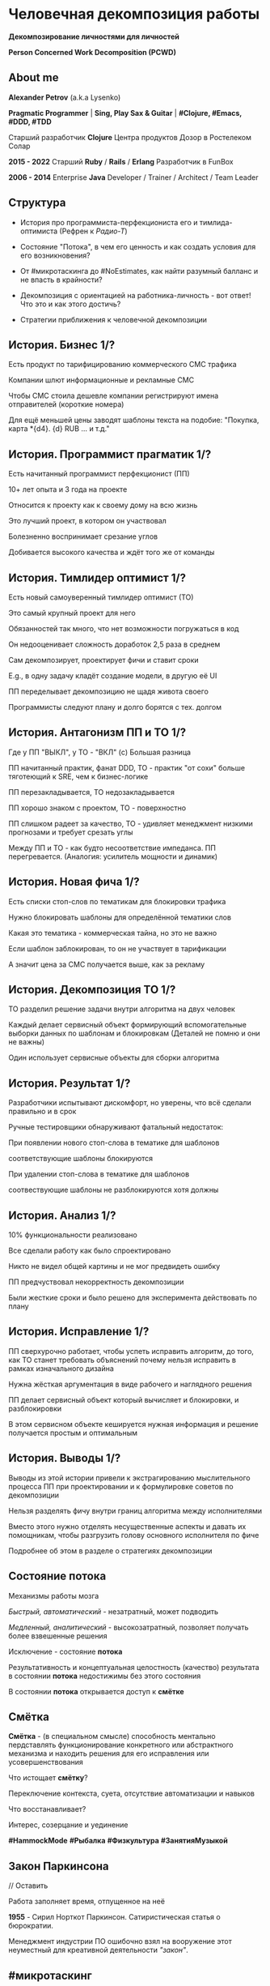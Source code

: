 #+STARTUP: showall

#+OPTIONS: reveal_center:t reveal_progress:t reveal_history:nil reveal_control:t
#+OPTIONS: reveal_rolling_links:t reveal_keyboard:t reveal_overview:t num:nil
#+OPTIONS: reveal_width:1200 reveal_height:800 reveal_slide_number:c/t
#+OPTIONS: toc:0
#+REVEAL_MARGIN: 0.1
#+REVEAL_MIN_SCALE: 0.5
#+REVEAL_MAX_SCALE: 2.5
#+REVEAL_TRANS: cube
#+REVEAL_THEME: moon
#+REVEAL_HLEVEL: 2
#+REVEAL_HEAD_PREAMBLE: <meta name="description" content="Человечная декомпозиция работы">
#+REVEAL_POSTAMBLE: <p> Created by Alexander Petrov (a.k.a Lysenko). </p>
#+REVEAL_PLUGINS: (markdown notes)
#+REVEAL_EXTRA_CSS: ./local.css

* Человечная декомпозиция работы

*Декомпозирование личностями для личностей*

*Person Concerned Work Decomposition (PСWD)*

** About me

#+ATTR_REVEAL: :frag roll-in
*Alexander Petrov* (a.k.a Lysenko)

#+ATTR_REVEAL: :frag roll-in
*Pragmatic Programmer* | *Sing, Play Sax & Guitar* | *#Clojure, #Emacs, #DDD, #TDD*

#+ATTR_REVEAL: :frag roll-in
Старший разработчик *Clojure* Центра продуктов Дозор в Ростелеком Солар

#+ATTR_REVEAL: :frag roll-in
*2015 - 2022*
Старший *Ruby* / *Rails* / *Erlang* Разработчик в FunBox

#+ATTR_REVEAL: :frag roll-in
*2006 - 2014* Enterprise *Java* Developer / Trainer / Architect / Team Leader

** Структура

#+ATTR_REVEAL: :frag roll-in
- История про программиста-перфекциониста его и тимлида-оптимиста (Рефрен к /Радио-Т/)

#+ATTR_REVEAL: :frag roll-in
- Состояние "Потока", в чем его ценность и как создать условия для его возникновения?

#+ATTR_REVEAL: :frag roll-in
- От #микротаскинга до #NoEstimates, как найти разумный балланс и не впасть в крайности?

#+ATTR_REVEAL: :frag roll-in
- Декомпозиция с ориентацией на работника-личность - вот ответ! Что это и как этого достичь?

#+ATTR_REVEAL: :frag roll-in
- Cтратегии приближения к человечной декомпозиции

** История. Бизнес 1/?

#+ATTR_REVEAL: :frag roll-in
Есть продукт по тарифицированию коммерческого СМС трафика

#+ATTR_REVEAL: :frag roll-in
Компании шлют информационные и рекламные СМС

#+ATTR_REVEAL: :frag roll-in
Чтобы СМС стоила дешевле компании регистрируют имена отправителей (короткие номера)

#+ATTR_REVEAL: :frag roll-in
Для ещё меньшей цены заводят шаблоны текста на подобие: "Покупка, карта *{d4}. {d} RUB ... и т.д."

** История. Программист прагматик 1/?

#+ATTR_REVEAL: :frag roll-in
Есть начитанный программист перфекционист (ПП)

#+ATTR_REVEAL: :frag roll-in
10+ лет опыта и 3 года на проекте

#+ATTR_REVEAL: :frag roll-in
Относится к проекту как к своему дому на всю жизнь

#+ATTR_REVEAL: :frag roll-in
Это лучший проект, в котором он участвовал

#+ATTR_REVEAL: :frag roll-in
Болезненно воспринимает срезание углов

#+ATTR_REVEAL: :frag roll-in
Добивается высокого качества и ждёт того же от команды

** История. Тимлидер оптимист 1/?


#+ATTR_REVEAL: :frag roll-in
Есть новый самоуверенный тимлидер оптимист (ТО)

#+ATTR_REVEAL: :frag roll-in
Это самый крупный проект для него

#+ATTR_REVEAL: :frag roll-in
Обязанностей так много, что нет возможности погружаться в код

#+ATTR_REVEAL: :frag roll-in
Он недооценивает сложность доработок 2,5 раза в среднем

#+ATTR_REVEAL: :frag roll-in
Сам декомпозирует, проектирует фичи и ставит сроки

#+ATTR_REVEAL: :frag roll-in
E.g., в одну задачу кладёт создание модели, в другую её UI

#+ATTR_REVEAL: :frag roll-in
ПП переделывает декомпозицию не щадя живота своего

#+ATTR_REVEAL: :frag roll-in
Программисты следуют плану и долго борятся с тех. долгом

** История. Антагонизм ПП и ТО 1/?



#+ATTR_REVEAL: :frag roll-in
Где у ПП "ВЫКЛ", у ТО - "ВКЛ" (c) Большая разница

#+ATTR_REVEAL: :frag roll-in
ПП начитанный практик, фанат DDD, ТО - практик "от сохи" больше тяготеющий к SRE, чем к бизнес-логике

#+ATTR_REVEAL: :frag roll-in
ПП перезакладывается, ТО недозакладывается

#+ATTR_REVEAL: :frag roll-in
ПП хорошо знаком с проектом, ТО - поверхностно

#+ATTR_REVEAL: :frag roll-in
ПП слишком радеет за качество, ТО - удивляет менеджмент низкими прогнозами и требует срезать углы

#+ATTR_REVEAL: :frag roll-in
Между ПП и ТО - как будто несоответствие импеданса. ПП перегревается. (Аналогия: усилитель мощности и динамик)

** История. Новая фича 1/?

#+ATTR_REVEAL: :frag roll-in
Есть списки стоп-слов по тематикам для блокировки трафика

#+ATTR_REVEAL: :frag roll-in
Нужно блокировать шаблоны для определённой тематики слов

#+ATTR_REVEAL: :frag roll-in
Какая это тематика - коммерческая тайна, но это не важно

#+ATTR_REVEAL: :frag roll-in
Если шаблон заблокирован, то он не участвует в тарификации

#+ATTR_REVEAL: :frag roll-in
А значит цена за СМС получается выше, как за рекламу

** История. Декомпозиция ТО 1/?

#+ATTR_REVEAL: :frag roll-in
ТО разделил решение задачи внутри алгоритма на двух человек

#+ATTR_REVEAL: :frag roll-in
Каждый делает сервисный объект формирующий вспомогательные выборки данных по шаблонам и блокировкам (Деталей не помню и они не важны)

#+ATTR_REVEAL: :frag roll-in
Один использует сервисные объекты для сборки алгоритма

** История. Результат 1/?

#+ATTR_REVEAL: :frag roll-in
Разработчики испытывают дискомфорт, но уверены, что всё сделали правильно и в срок

#+ATTR_REVEAL: :frag roll-in
Ручные тестировщики обнаруживают фатальный недостаток:

#+ATTR_REVEAL: :frag roll-in
При появлении нового стоп-слова в тематике для шаблонов

#+ATTR_REVEAL: :frag roll-in
соответствующие шаблоны блокируются

#+ATTR_REVEAL: :frag roll-in
При удалении стоп-слова в тематике для шаблонов

#+ATTR_REVEAL: :frag roll-in
соотвествующие шаблоны не разблокируются хотя должны

** История. Анализ 1/?

#+ATTR_REVEAL: :frag roll-in
10% функциональности реализовано

#+ATTR_REVEAL: :frag roll-in
Все сделали работу как было спроектировано

#+ATTR_REVEAL: :frag roll-in
Никто не видел общей картины и не мог предвидеть ошибку

#+ATTR_REVEAL: :frag roll-in
ПП предчуствовал некорректность декомпозиции

#+ATTR_REVEAL: :frag roll-in
Были жесткие сроки и было решено для эксперимента действовать по плану

** История. Исправление 1/?

#+ATTR_REVEAL: :frag roll-in
ПП сверхурочно работает, чтобы успеть исправить алгоритм, до того, как ТО станет требовать объяснений почему нельзя исправить в рамках изначального дизайна

#+ATTR_REVEAL: :frag roll-in
Нужна жёсткая аргументация в виде рабочего и наглядного решения

#+ATTR_REVEAL: :frag roll-in
ПП делает сервисный объект который вычисляет и блокировки, и разблокировки

#+ATTR_REVEAL: :frag roll-in
В этом сервисном объекте кешируется нужная информация и решение получается простым и оптимальным

** История. Выводы 1/?

#+ATTR_REVEAL: :frag roll-in
Выводы из этой истории привели к экстрагированию мыслительного процесса ПП при проектировании и к формулировке советов по декомпозиции

#+ATTR_REVEAL: :frag roll-in
Нельзя разделять фичу внутри границ алгоритма между исполнителями

#+ATTR_REVEAL: :frag roll-in
Вместо этого нужно отделять несущественные аспекты и давать их помощникам, чтобы разгрузить голову основного исполнителя по фиче

#+ATTR_REVEAL: :frag roll-in
Подробнее об этом в разделе о стратегиях декомпозиции

** Состояние потока

#+ATTR_REVEAL: :frag roll-in
Механизмы работы мозга

#+ATTR_REVEAL: :frag roll-in
/Быстрый, автоматический/ - незатратный, может подводить

#+ATTR_REVEAL: :frag roll-in
/Медленный, аналитический/ - высокозатратный, позволяет получать более взвешенные решения

#+ATTR_REVEAL: :frag roll-in
Исключение - состояние *потока*

#+ATTR_REVEAL: :frag roll-in
Результативность и концептуальная целостность (качество) результата в состоянии *потока* недостижимы без этого состояния

#+ATTR_REVEAL: :frag roll-in
В состоянии *потока* открывается доступ к *смётке*

** Смётка

#+ATTR_REVEAL: :frag roll-in
*Смётка* - (в специальном смысле) способность ментально пердставлять функционирование конкретного или абстрактного механизма и находить решения для его исправления или усовершенствования

#+ATTR_REVEAL: :frag roll-in
Что истощает  *смётку*?

#+ATTR_REVEAL: :frag roll-in
Переключение контекста, суета, отсутствие автоматизации и навыков

#+ATTR_REVEAL: :frag roll-in
Что восстанавливает?

#+ATTR_REVEAL: :frag roll-in
Интерес, созерцание и уединение

#+ATTR_REVEAL: :frag roll-in
*#HammockMode* *#Рыбалка* *#Физкультура* *#ЗанятияМузыкой*

** Закон Паркинсона
// Оставить
#+ATTR_REVEAL: :frag roll-in
Работа заполняет время, отпущенное на неё

#+ATTR_REVEAL: :frag roll-in
*1955* - Сирил Норткот Паркинсон. Сатиристическая статья о бюрократии.

#+ATTR_REVEAL: :frag roll-in
Менеджмент индустрии ПО ошибочно взял на вооружение этот неуместный для креативной деятельности /"закон"/.

** #микротаскинг

// оставить
#+ATTR_REVEAL: :frag roll-in
Веря в "закон" Паркинсона можно дойти до решения "проблем" с человеческой природой через #микротаскинг

#+ATTR_REVEAL: :frag roll-in
Бесчеловечный подход, характерный для работы крупных капиталистических производств

#+ATTR_REVEAL: :frag roll-in
- Подразумевается, что людям нужно платить за сделанную мелкую работу, которую они могут сделать не задумываясь о целостности и полезности результата

#+ATTR_REVEAL: :frag roll-in
- О /целостности/ заботятся "Архитекторы" (*авторитеты*), которые знают, как все фичи поделить на атомы, чтобы обезличенные /люди-роботы/ их выполняли

** #NoEstimates

#+ATTR_REVEAL: :frag roll-in
Если понимать ценность *потока* и *сметки* то можно стараться каждую фичу делать целиком, не давая никаких оценок.

#+ATTR_REVEAL: :frag roll-in
Предварительные оценки не нужны! Работа будет сделана тогда, когда будет достигнуто концептуально целостное решение. А случится это всё равно это быстрее, чем мы закончим оценивать.

** #NoEstimates может не сработать

#+ATTR_REVEAL: :frag roll-in
*No Estimates* может не сработать, если хотя бы один пункт выполняется (расположены в порядке влияния и распространённости):

#+ATTR_REVEAL: :frag roll-in
- используются /мейнстримовые/ технологии с /посредственной/ продуктивностью из-за *accidental complexity*

#+ATTR_REVEAL: :frag roll-in
- команды не состоят из /"10X"/ программистов

#+ATTR_REVEAL: :frag roll-in
- стейкхолдеры нуждаются в ориентировочных сроках (*B2B*, *B2C*, *Digital* с нуждой в /маркетинге/ и /рекламе/)

#+ATTR_REVEAL: :frag roll-in
- кодовая база велика, *inherent complexity* высока и любое изменение требует больших затрат времени
  
** Декомпозиция работы ради проектирования

#+ATTR_REVEAL: :frag roll-in
Кто нам "мешает", тот нам поможет! (с) Кавказская пленница

#+ATTR_REVEAL: :frag roll-in
Слона нужно есть по частям (c) народная мудрость

#+ATTR_REVEAL: :frag roll-in
Даже если кажется, что это Моська (c) добавил от себя

#+ATTR_REVEAL: :frag roll-in
Декомпозировать работу полезно для фокусировки мыслительного процесса

** Свойства человечной декомпозиции 1/2

#+ATTR_REVEAL: :frag roll-in
Каждая задача удовлетворяет следующим критериям:

#+ATTR_REVEAL: :frag roll-in
- Задача /самодостаточна/ и /целостна/. Не должно быть аспектов в других задачах, которые могли бы /ключевым/ образом повлиять на создаваемый образ решения данной задачи в голове.

#+ATTR_REVEAL: :frag roll-in
- Задача не превышает /3—5 дней/ (/условно/) в предварительной оценке трудозатрат. Это ограничение позволит придать задаче обозримые границы и сделает её /управляемой/, помещающейся в голове.

** Свойства человечной декомпозиции 2/2

#+ATTR_REVEAL: :frag roll-in
Вся совокупность задач должна соответствовать архитектурному принципу *Loose Coupling* / *High Cohesion* (*Слабая зависимость* / *Сильная сплочённость*), а именно:

#+ATTR_REVEAL: :frag roll-in
- *Loose Coupling*: /Зависимости/ между задачами должны быть минимальными.

#+ATTR_REVEAL: :frag roll-in
- *High Cohesion*: каждая задача должна содержать /сильно сплочённые/ функциональные возможности, чтобы ничего нельзя было выбросить без потери /целостности/ размышлений о задаче.

** Проверка декомпозиции

#+ATTR_REVEAL: :frag roll-in
Попытаться прийти к /декомпозиции/ с такими свойствами можно постепенно, проверяя получившийся набор задач на каждой итерации.

#+ATTR_REVEAL: :frag roll-in
С проверкой помогут контрольные вопросы к отдельным задачам и набору в целом.

** Вопросы к задаче

#+ATTR_REVEAL: :frag roll-in
- Можно ли /целостно/ думать о задаче в изоляции от других задач?
   
#+ATTR_REVEAL: :frag roll-in
- Можно ли вынести из задачи что-то лишнее так, чтобы при этом не нарушилась /целостность/?

#+ATTR_REVEAL: :frag roll-in
- Не слишком ли мала задача? Не должна ли она быть частью какой-то большей задачи, чтобы та была /целостной/?
   
** Вопросы к совокупности задач

#+ATTR_REVEAL: :frag roll-in
- Нет ли между задачами слишком сильных /зависимостей/, возможно, неявных, в особенности если они даются разным исполнителям?

#+ATTR_REVEAL: :frag roll-in
- Являются ли все задачи управляемыми по объёму (оценка не превышает /3—5 дней/)?
   
#+ATTR_REVEAL: :frag roll-in
- Не слишком ли мелко разбиты задачи и не нарушена ли их /целостность/?

** Стратегии декомпозиции

#+ATTR_REVEAL: :frag roll-in
Рассмотрим, какие стратегии помогут с небольшим количеством итераций приходить к /человечной декомпозиции/.

** 1. Отказ от декомпозиции

#+ATTR_REVEAL: :frag roll-in
Декомпозиция - не должна быть бременем, она должна быть помощником

#+ATTR_REVEAL: :frag roll-in
Обозримые фичи можно не делить на части и выполнять одним куском

#+ATTR_REVEAL: :frag roll-in
На маленьком масштабе затраты на декомпозицию могут быть потерей ресурсов

** 2. Делегирование исполнителю

// Поподробнее почему иногда неудачно делать декомопзицию самому тимлиду.

#+ATTR_REVEAL: :frag roll-in
Тим лид не должен делать декомпозицию всех фич, спуская сверху конкретные задачи

#+ATTR_REVEAL: :frag roll-in
Тим лид должен помогать своим разработчикам совершать декомпозицию

#+ATTR_REVEAL: :frag roll-in
Нужно выбирать /главного исполнителя/ на фичу

#+ATTR_REVEAL: :frag roll-in
Он вникнет в требования и сделает декомпозицию на набор комфортных задач себе и коллегам - помощникам.

** 3. Отказ от детального проектирования

#+ATTR_REVEAL: :frag roll-in
Фича - кусок мрамора

#+ATTR_REVEAL: :frag roll-in
Отрезать куски по границам, которые проявляются на этапе предварительного проектирования

#+ATTR_REVEAL: :frag roll-in
Отказываться детально проектировать

#+ATTR_REVEAL: :frag roll-in
Ошибка преждевременного детального проеткрования может парализовать исполнителя и сделать его несчастным

** 4. Группировка функциональности

#+ATTR_REVEAL: :frag roll-in
по сходному уровню сложности, неопределённости или риска

#+ATTR_REVEAL: :frag roll-in
/W.I.P./ /work in progress/

** 5. Поэтапная декомпозиция

#+ATTR_REVEAL: :frag roll-in
Большие фичи и связанные наборы фич не нужно декомпозировать наперёд целиком

#+ATTR_REVEAL: :frag roll-in
Откладывайте решения до последнего момента, когда их совершенно необходимо принять

#+ATTR_REVEAL: :frag roll-in
Так вы будете обладать наиполнейшей информацией для принятия решения

#+ATTR_REVEAL: :frag roll-in
И минимизируете ущерб от неудачных преждевременных решений

** 6. Выделение смыслового ядра

#+ATTR_REVEAL: :frag roll-in
*смысловое ядро* и *второстепенные механизмы*

#+ATTR_REVEAL: :frag roll-in
Метафора "Хирург и команда ассистентов" (c) Фред Брукс

** 7. Выделение прототипа 1/3

#+ATTR_REVEAL: :frag roll-in
Если после выделения *смыслового ядра* оно остаётся достаточно большим и /неуправляемым/ по /трудозатратам/,

#+ATTR_REVEAL: :frag roll-in
и не очевидно, как разделить его на подзадачи /управляемого/ размера,

#+ATTR_REVEAL: :frag roll-in
можно выделить несколько дней на *прототипирование* и остальное время оставить на реализацию продуктовой версии фичи

** 7. Выделение прототипа 2/3

#+ATTR_REVEAL: :frag roll-in
После *прототипирования* может возникнуть идея разделения на подзадачи

#+ATTR_REVEAL: :frag roll-in
Может возникнуть понимание, какие части к *смысловому ядру* не относятся и их можно /делегировать/

** 7. Выделение прототипа 3/3

#+ATTR_REVEAL: :frag roll-in
По *Фреду Бруксу* /вторая/ версия системы всегда лучше /первой/

#+ATTR_REVEAL: :frag roll-in
*Прототип* это /первая/ версия системы в миниатюре

#+ATTR_REVEAL: :frag roll-in
Нас *не парализует* необходимость сделать всё /сразу/ и не ниже уровня нашего *внутреннего стандарта*

#+ATTR_REVEAL: :frag roll-in
*Прототип* идёт в корзину, но позволяет реализовать /вторую/ версию как следует, ибо /мозг/ потренировался в /безопасном режиме/

** Итоги 1/3

#+ATTR_REVEAL: :frag roll-in
Отчуждение смысла от разработчика ->
#+ATTR_REVEAL: :frag roll-in
Отсутствие концептуальной целостности ->
#+ATTR_REVEAL: :frag roll-in
Вечно растущий технический долг (/accidental complexity/) ->
#+ATTR_REVEAL: :frag roll-in
Дороговизна сопровождения ->
#+ATTR_REVEAL: :frag roll-in
Посредственные результаты ->
#+ATTR_REVEAL: :frag roll-in
Профессиональное выгорание

** Итоги 2/3

#+ATTR_REVEAL: :frag roll-in
Свобода и комфорт разработчика ->
#+ATTR_REVEAL: :frag roll-in
Состояние потока ->
#+ATTR_REVEAL: :frag roll-in
Активизация смётки ->
#+ATTR_REVEAL: :frag roll-in
Наличие концептуальной целостности ->
#+ATTR_REVEAL: :frag roll-in
Низкая /accidental complexity/ ->
#+ATTR_REVEAL: :frag roll-in
Низкая совокупная стоимость владения ->
#+ATTR_REVEAL: :frag roll-in
Выдающиеся результаты ->
#+ATTR_REVEAL: :frag roll-in
Достаточно довольный и весьма лояльный разработчик

** Итоги 3/3

#+ATTR_REVEAL: :frag roll-in
Концептуальная целостность (низкая /accidental complexity/) роскошь?

#+ATTR_REVEAL: :frag roll-in
Для продуктовой компании это насущная необходимость для выживания в долгосрочной перспективе.

#+ATTR_REVEAL: :frag roll-in
Успешной всем нам декомпозиции работы!

** Источники 1/2

- *Дейв Томас* и *Энди Хант* [[https://www.ozon.ru/context/detail/id/1657382/][«Программист прагматик. Путь от подмастерья к мастеру»]].
- *Фред Брукс* [[https://www.ozon.ru/context/detail/id/83760/][«Мифический человеко-месяц»]].
- *Эрик Эванс* [[https://www.ozon.ru/context/detail/id/5497184/][«Предметно-ориентированное проектирование (DDD). Структуризация сложных программных систем»]].
- *Том ДеМарко* и *Тимоти Листер* [[https://www.ozon.ru/context/detail/id/2338486/][«Человеческий фактор. Успешные проекты и команды»]].

** Источники 2/2

- *Мери и Том Поппендик* [[https://www.ozon.ru/context/detail/id/4571528/][«Бережливое производство программного обеспечения. От идеи до прибыли»]].
- *Даниэль Каннеман* [[https://www.ozon.ru/context/detail/id/24286114/][Thinking Fast And Slow]].
- *Роберт Пирсиг* [[https://ru.wikipedia.org/wiki/%D0%94%D0%B7%D0%B5%D0%BD_%D0%B8_%D0%B8%D1%81%D0%BA%D1%83%D1%81%D1%81%D1%82%D0%B2%D0%BE_%D1%83%D1%85%D0%BE%D0%B4%D0%B0_%D0%B7%D0%B0_%D0%BC%D0%BE%D1%82%D0%BE%D1%86%D0%B8%D0%BA%D0%BB%D0%BE%D0%BC][«Дзен и искусство ухода за мотоциклом»]], в особенности рассуждения автора о смётке и вещах, которые её истощают. Я и само это слово узнал из книги.

** БОНУС. Неконструктивные убеждения о людях 1/2

#+ATTR_REVEAL: :frag roll-in
Следующие 6 убеждений о человеческой природе не конструктивно класть в основу управления креативной деятельностью, в особенности созданием ПО

#+ATTR_REVEAL: :frag roll-in
- Человек от природы порочен, и только давление общества заставляет его сдерживать свои порывы.

#+ATTR_REVEAL: :frag roll-in
- Человек ленив, и его нужно заставлять работать, иначе он будет прокрастинировать.

#+ATTR_REVEAL: :frag roll-in
- Человек склонен до бесконечности улучшать любой достаточно хороший результат, даже если это не несёт никакой ценности заинтересованным лицам (перфекционизм).

** БОНУС. Неконструктивные убеждения о людях 2/2

#+ATTR_REVEAL: :frag roll-in
- Человеком движет жажда материальных ценностей для себя (эгоизм и алчность).

#+ATTR_REVEAL: :frag roll-in
- Человек нуждается в подчинении и в том, чтобы ему подчинялись (авторитаризм).

#+ATTR_REVEAL: :frag roll-in
- Человек не любит людей и стремится избегать взаимодействия с ними в процессе решения рабочих и жизненных задач (мизантропия).

** Спасибо за внимание

Подробнее тема раскрывается в моей статье на Хабре
[[https://habr.com/ru/post/524678/][Человечная декомпозиция работы]]

#+ATTR_REVEAL: :frag roll-in
*ВОПРОСЫ?*

#+ATTR_REVEAL: :frag roll-in
*ДОПОЛНЕНИЯ?*

#+BEGIN_EXPORT html
<a rel="license" href="http://creativecommons.org/licenses/by-sa/4.0/"><img alt="Creative Commons License" style="border-width:0" src="https://i.creativecommons.org/l/by-sa/4.0/88x31.png" /></a><br />This work is licensed under a <a rel="license" href="http://creativecommons.org/licenses/by-sa/4.0/">Creative Commons Attribution-ShareAlike 4.0 International License</a>.
#+END_EXPORT

